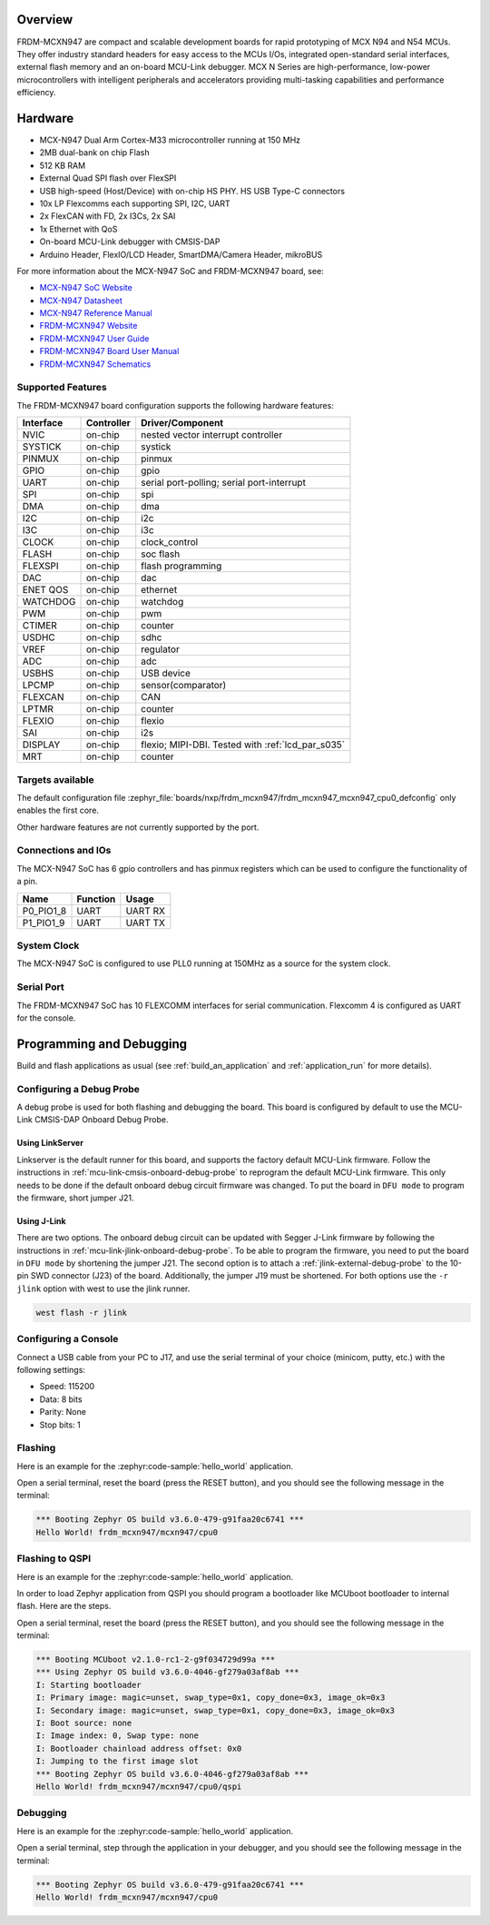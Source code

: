 .. zephyr:board:: frdm_mcxn947

Overview
********

FRDM-MCXN947 are compact and scalable development boards for rapid prototyping of
MCX N94 and N54 MCUs. They offer industry standard headers for easy access to the
MCUs I/Os, integrated open-standard serial interfaces, external flash memory and
an on-board MCU-Link debugger. MCX N Series are high-performance, low-power
microcontrollers with intelligent peripherals and accelerators providing multi-tasking
capabilities and performance efficiency.

Hardware
********

- MCX-N947 Dual Arm Cortex-M33 microcontroller running at 150 MHz
- 2MB dual-bank on chip Flash
- 512 KB RAM
- External Quad SPI flash over FlexSPI
- USB high-speed (Host/Device) with on-chip HS PHY. HS USB Type-C connectors
- 10x LP Flexcomms each supporting SPI, I2C, UART
- 2x FlexCAN with FD, 2x I3Cs, 2x SAI
- 1x Ethernet with QoS
- On-board MCU-Link debugger with CMSIS-DAP
- Arduino Header, FlexIO/LCD Header, SmartDMA/Camera Header, mikroBUS

For more information about the MCX-N947 SoC and FRDM-MCXN947 board, see:

- `MCX-N947 SoC Website`_
- `MCX-N947 Datasheet`_
- `MCX-N947 Reference Manual`_
- `FRDM-MCXN947 Website`_
- `FRDM-MCXN947 User Guide`_
- `FRDM-MCXN947 Board User Manual`_
- `FRDM-MCXN947 Schematics`_

Supported Features
==================

The FRDM-MCXN947 board configuration supports the following hardware features:

+-----------+------------+-------------------------------------+
| Interface | Controller | Driver/Component                    |
+===========+============+=====================================+
| NVIC      | on-chip    | nested vector interrupt controller  |
+-----------+------------+-------------------------------------+
| SYSTICK   | on-chip    | systick                             |
+-----------+------------+-------------------------------------+
| PINMUX    | on-chip    | pinmux                              |
+-----------+------------+-------------------------------------+
| GPIO      | on-chip    | gpio                                |
+-----------+------------+-------------------------------------+
| UART      | on-chip    | serial port-polling;                |
|           |            | serial port-interrupt               |
+-----------+------------+-------------------------------------+
| SPI       | on-chip    | spi                                 |
+-----------+------------+-------------------------------------+
| DMA       | on-chip    | dma                                 |
+-----------+------------+-------------------------------------+
| I2C       | on-chip    | i2c                                 |
+-----------+------------+-------------------------------------+
| I3C       | on-chip    | i3c                                 |
+-----------+------------+-------------------------------------+
| CLOCK     | on-chip    | clock_control                       |
+-----------+------------+-------------------------------------+
| FLASH     | on-chip    | soc flash                           |
+-----------+------------+-------------------------------------+
| FLEXSPI   | on-chip    | flash programming                   |
+-----------+------------+-------------------------------------+
| DAC       | on-chip    | dac                                 |
+-----------+------------+-------------------------------------+
| ENET QOS  | on-chip    | ethernet                            |
+-----------+------------+-------------------------------------+
| WATCHDOG  | on-chip    | watchdog                            |
+-----------+------------+-------------------------------------+
| PWM       | on-chip    | pwm                                 |
+-----------+------------+-------------------------------------+
| CTIMER    | on-chip    | counter                             |
+-----------+------------+-------------------------------------+
| USDHC     | on-chip    | sdhc                                |
+-----------+------------+-------------------------------------+
| VREF      | on-chip    | regulator                           |
+-----------+------------+-------------------------------------+
| ADC       | on-chip    | adc                                 |
+-----------+------------+-------------------------------------+
| USBHS     | on-chip    | USB device                          |
+-----------+------------+-------------------------------------+
| LPCMP     | on-chip    | sensor(comparator)                  |
+-----------+------------+-------------------------------------+
| FLEXCAN   | on-chip    | CAN                                 |
+-----------+------------+-------------------------------------+
| LPTMR     | on-chip    | counter                             |
+-----------+------------+-------------------------------------+
| FLEXIO    | on-chip    | flexio                              |
+-----------+------------+-------------------------------------+
| SAI       | on-chip    | i2s                                 |
+-----------+------------+-------------------------------------+
| DISPLAY   | on-chip    | flexio; MIPI-DBI. Tested with       |
|           |            | :ref:`lcd_par_s035`                 |
+-----------+------------+-------------------------------------+
| MRT       | on-chip    | counter                             |
+-----------+------------+-------------------------------------+

Targets available
==================

The default configuration file
:zephyr_file:`boards/nxp/frdm_mcxn947/frdm_mcxn947_mcxn947_cpu0_defconfig`
only enables the first core.

Other hardware features are not currently supported by the port.

Connections and IOs
===================

The MCX-N947 SoC has 6 gpio controllers and has pinmux registers which
can be used to configure the functionality of a pin.

+------------+-----------------+----------------------------+
| Name       | Function        | Usage                      |
+============+=================+============================+
| P0_PIO1_8  | UART            | UART RX                    |
+------------+-----------------+----------------------------+
| P1_PIO1_9  | UART            | UART TX                    |
+------------+-----------------+----------------------------+

System Clock
============

The MCX-N947 SoC is configured to use PLL0 running at 150MHz as a source for
the system clock.

Serial Port
===========

The FRDM-MCXN947 SoC has 10 FLEXCOMM interfaces for serial communication.
Flexcomm 4 is configured as UART for the console.

Programming and Debugging
*************************

Build and flash applications as usual (see :ref:`build_an_application` and
:ref:`application_run` for more details).

Configuring a Debug Probe
=========================

A debug probe is used for both flashing and debugging the board. This board is
configured by default to use the MCU-Link CMSIS-DAP Onboard Debug Probe.

Using LinkServer
----------------

Linkserver is the default runner for this board, and supports the factory
default MCU-Link firmware. Follow the instructions in
:ref:`mcu-link-cmsis-onboard-debug-probe` to reprogram the default MCU-Link
firmware. This only needs to be done if the default onboard debug circuit
firmware was changed. To put the board in ``DFU mode`` to program the firmware,
short jumper J21.

Using J-Link
------------

There are two options. The onboard debug circuit can be updated with Segger
J-Link firmware by following the instructions in
:ref:`mcu-link-jlink-onboard-debug-probe`.
To be able to program the firmware, you need to put the board in ``DFU mode``
by shortening the jumper J21.
The second option is to attach a :ref:`jlink-external-debug-probe` to the
10-pin SWD connector (J23) of the board. Additionally, the jumper J19 must
be shortened.
For both options use the ``-r jlink`` option with west to use the jlink runner.

.. code-block:: console

   west flash -r jlink

Configuring a Console
=====================

Connect a USB cable from your PC to J17, and use the serial terminal of your choice
(minicom, putty, etc.) with the following settings:

- Speed: 115200
- Data: 8 bits
- Parity: None
- Stop bits: 1

Flashing
========

Here is an example for the :zephyr:code-sample:`hello_world` application.

.. zephyr-app-commands::
   :zephyr-app: samples/hello_world
   :board: frdm_mcxn947/mcxn947/cpu0
   :goals: flash

Open a serial terminal, reset the board (press the RESET button), and you should
see the following message in the terminal:

.. code-block:: console

   *** Booting Zephyr OS build v3.6.0-479-g91faa20c6741 ***
   Hello World! frdm_mcxn947/mcxn947/cpu0

Flashing to QSPI
================

Here is an example for the :zephyr:code-sample:`hello_world` application.

.. zephyr-app-commands::
   :app: zephyr/samples/hello_world
   :board: frdm_mcxn947/mcxn947/cpu0/qspi
   :gen-args: -DCONFIG_MCUBOOT_SIGNATURE_KEY_FILE=\"bootloader/mcuboot/root-rsa-2048.pem\" -DCONFIG_BOOTLOADER_MCUBOOT=y
   :goals: flash


In order to load Zephyr application from QSPI you should program a bootloader like
MCUboot bootloader to internal flash. Here are the steps.

.. zephyr-app-commands::
   :app: bootloader/mcuboot/boot/zephyr
   :board: frdm_mcxn947/mcxn947/cpu0/qspi
   :goals: flash

Open a serial terminal, reset the board (press the RESET button), and you should
see the following message in the terminal:

.. code-block:: console

  *** Booting MCUboot v2.1.0-rc1-2-g9f034729d99a ***
  *** Using Zephyr OS build v3.6.0-4046-gf279a03af8ab ***
  I: Starting bootloader
  I: Primary image: magic=unset, swap_type=0x1, copy_done=0x3, image_ok=0x3
  I: Secondary image: magic=unset, swap_type=0x1, copy_done=0x3, image_ok=0x3
  I: Boot source: none
  I: Image index: 0, Swap type: none
  I: Bootloader chainload address offset: 0x0
  I: Jumping to the first image slot
  *** Booting Zephyr OS build v3.6.0-4046-gf279a03af8ab ***
  Hello World! frdm_mcxn947/mcxn947/cpu0/qspi

Debugging
=========

Here is an example for the :zephyr:code-sample:`hello_world` application.

.. zephyr-app-commands::
   :zephyr-app: samples/hello_world
   :board: frdm_mcxn947/mcxn947/cpu0
   :goals: debug

Open a serial terminal, step through the application in your debugger, and you
should see the following message in the terminal:

.. code-block:: console

   *** Booting Zephyr OS build v3.6.0-479-g91faa20c6741 ***
   Hello World! frdm_mcxn947/mcxn947/cpu0

.. _MCX-N947 SoC Website:
   https://www.nxp.com/products/processors-and-microcontrollers/arm-microcontrollers/general-purpose-mcus/mcx-arm-cortex-m/mcx-n-series-microcontrollers/mcx-n94x-54x-highly-integrated-multicore-mcus-with-on-chip-accelerators-intelligent-peripherals-and-advanced-security:MCX-N94X-N54X

.. _MCX-N947 Datasheet:
   https://www.nxp.com/docs/en/data-sheet/MCXNx4xDS.pdf

.. _MCX-N947 Reference Manual:
   https://www.nxp.com/webapp/Download?colCode=MCXNX4XRM

.. _FRDM-MCXN947 Website:
   https://www.nxp.com/design/design-center/development-boards/general-purpose-mcus/frdm-development-board-for-mcx-n94-n54-mcus:FRDM-MCXN947

.. _FRDM-MCXN947 User Guide:
   https://www.nxp.com/document/guide/getting-started-with-frdm-mcxn947:GS-FRDM-MCXNXX

.. _FRDM-MCXN947 Board User Manual:
   https://www.nxp.com/webapp/Download?colCode=UM12018

.. _FRDM-MCXN947 Schematics:
   https://www.nxp.com/webapp/Download?colCode=90818-MCXN947SH
